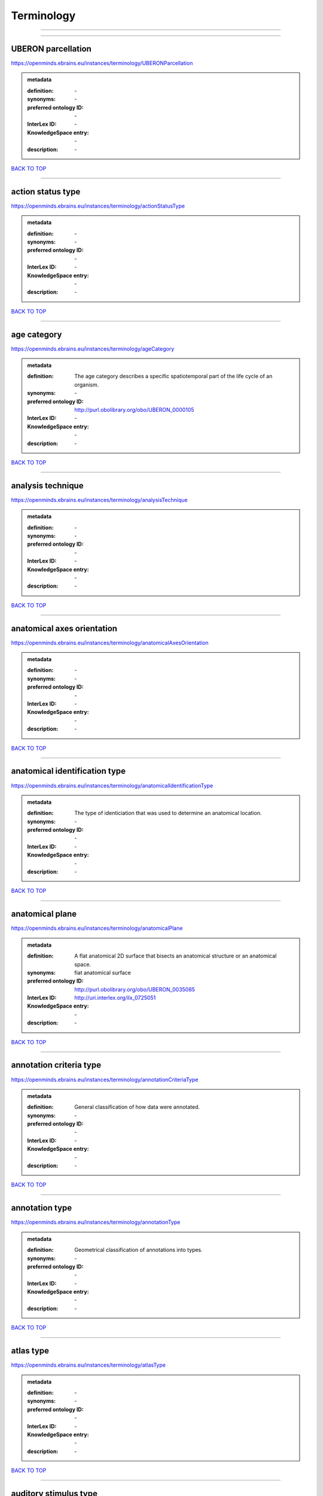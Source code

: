 ###########
Terminology
###########

------------

------------

UBERON parcellation
-------------------

https://openminds.ebrains.eu/instances/terminology/UBERONParcellation

.. admonition:: metadata

   :definition: \-
   :synonyms: \-
   :preferred ontology ID: \-
   :InterLex ID: \-
   :KnowledgeSpace entry: \-
   :description: \-

`BACK TO TOP <Terminology_>`_

------------

action status type
------------------

https://openminds.ebrains.eu/instances/terminology/actionStatusType

.. admonition:: metadata

   :definition: \-
   :synonyms: \-
   :preferred ontology ID: \-
   :InterLex ID: \-
   :KnowledgeSpace entry: \-
   :description: \-

`BACK TO TOP <Terminology_>`_

------------

age category
------------

https://openminds.ebrains.eu/instances/terminology/ageCategory

.. admonition:: metadata

   :definition: The age category describes a specific spatiotemporal part of the life cycle of an organism.
   :synonyms: \-
   :preferred ontology ID: http://purl.obolibrary.org/obo/UBERON_0000105
   :InterLex ID: \-
   :KnowledgeSpace entry: \-
   :description: \-

`BACK TO TOP <Terminology_>`_

------------

analysis technique
------------------

https://openminds.ebrains.eu/instances/terminology/analysisTechnique

.. admonition:: metadata

   :definition: \-
   :synonyms: \-
   :preferred ontology ID: \-
   :InterLex ID: \-
   :KnowledgeSpace entry: \-
   :description: \-

`BACK TO TOP <Terminology_>`_

------------

anatomical axes orientation
---------------------------

https://openminds.ebrains.eu/instances/terminology/anatomicalAxesOrientation

.. admonition:: metadata

   :definition: \-
   :synonyms: \-
   :preferred ontology ID: \-
   :InterLex ID: \-
   :KnowledgeSpace entry: \-
   :description: \-

`BACK TO TOP <Terminology_>`_

------------

anatomical identification type
------------------------------

https://openminds.ebrains.eu/instances/terminology/anatomicalIdentificationType

.. admonition:: metadata

   :definition: The type of identiciation that was used to determine an anatomical location.
   :synonyms: \-
   :preferred ontology ID: \-
   :InterLex ID: \-
   :KnowledgeSpace entry: \-
   :description: \-

`BACK TO TOP <Terminology_>`_

------------

anatomical plane
----------------

https://openminds.ebrains.eu/instances/terminology/anatomicalPlane

.. admonition:: metadata

   :definition: A flat anatomical 2D surface that bisects an anatomical structure or an anatomical space.
   :synonyms: fiat anatomical surface
   :preferred ontology ID: http://purl.obolibrary.org/obo/UBERON_0035085
   :InterLex ID: http://uri.interlex.org/ilx_0725051
   :KnowledgeSpace entry: \-
   :description: \-

`BACK TO TOP <Terminology_>`_

------------

annotation criteria type
------------------------

https://openminds.ebrains.eu/instances/terminology/annotationCriteriaType

.. admonition:: metadata

   :definition: General classification of how data were annotated.
   :synonyms: \-
   :preferred ontology ID: \-
   :InterLex ID: \-
   :KnowledgeSpace entry: \-
   :description: \-

`BACK TO TOP <Terminology_>`_

------------

annotation type
---------------

https://openminds.ebrains.eu/instances/terminology/annotationType

.. admonition:: metadata

   :definition: Geometrical classification of annotations into types.
   :synonyms: \-
   :preferred ontology ID: \-
   :InterLex ID: \-
   :KnowledgeSpace entry: \-
   :description: \-

`BACK TO TOP <Terminology_>`_

------------

atlas type
----------

https://openminds.ebrains.eu/instances/terminology/atlasType

.. admonition:: metadata

   :definition: \-
   :synonyms: \-
   :preferred ontology ID: \-
   :InterLex ID: \-
   :KnowledgeSpace entry: \-
   :description: \-

`BACK TO TOP <Terminology_>`_

------------

auditory stimulus type
----------------------

https://openminds.ebrains.eu/instances/terminology/auditoryStimulusType

.. admonition:: metadata

   :definition: An 'auditory stimulus type' groups similar auditory stimuli used across auditory stimulation techniques.
   :synonyms: \-
   :preferred ontology ID: \-
   :InterLex ID: \-
   :KnowledgeSpace entry: \-
   :description: \-

`BACK TO TOP <Terminology_>`_

------------

biological order
----------------

https://openminds.ebrains.eu/instances/terminology/biologicalOrder

.. admonition:: metadata

   :definition: \-
   :synonyms: \-
   :preferred ontology ID: \-
   :InterLex ID: \-
   :KnowledgeSpace entry: \-
   :description: \-

`BACK TO TOP <Terminology_>`_

------------

biological sex
--------------

https://openminds.ebrains.eu/instances/terminology/biologicalSex

.. admonition:: metadata

   :definition: \-
   :synonyms: \-
   :preferred ontology ID: \-
   :InterLex ID: \-
   :KnowledgeSpace entry: \-
   :description: \-

`BACK TO TOP <Terminology_>`_

------------

breeding type
-------------

https://openminds.ebrains.eu/instances/terminology/breedingType

.. admonition:: metadata

   :definition: The breeding type describes how plants or animals have been sexually propagated.
   :synonyms: \-
   :preferred ontology ID: \-
   :InterLex ID: \-
   :KnowledgeSpace entry: \-
   :description: \-

`BACK TO TOP <Terminology_>`_

------------

cell culture type
-----------------

https://openminds.ebrains.eu/instances/terminology/cellCultureType

.. admonition:: metadata

   :definition: The type of a cell culture (e.g. primary, secondary)
   :synonyms: \-
   :preferred ontology ID: \-
   :InterLex ID: \-
   :KnowledgeSpace entry: \-
   :description: \-

`BACK TO TOP <Terminology_>`_

------------

cell type
---------

https://openminds.ebrains.eu/instances/terminology/cellType

.. admonition:: metadata

   :definition: \-
   :synonyms: \-
   :preferred ontology ID: \-
   :InterLex ID: \-
   :KnowledgeSpace entry: \-
   :description: \-

`BACK TO TOP <Terminology_>`_

------------

chemicalMixtureType
-------------------

https://openminds.ebrains.eu/instances/terminology/chemicalMixtureType

.. admonition:: metadata

   :definition: A 'chemical mixture type' groups all mixtures with the same chemical and physical characteristics under a general term.
   :synonyms: \-
   :preferred ontology ID: \-
   :InterLex ID: \-
   :KnowledgeSpace entry: \-
   :description: \-

`BACK TO TOP <Terminology_>`_

------------

colormap
--------

https://openminds.ebrains.eu/instances/terminology/colormap

.. admonition:: metadata

   :definition: A colormap is a lookup table specifying the colors to be used in rendering a palettized image, [adapted from [Wiktionary](https://en.wiktionary.org/wiki/colormap)].
   :synonyms: \-
   :preferred ontology ID: \-
   :InterLex ID: \-
   :KnowledgeSpace entry: \-
   :description: \-

`BACK TO TOP <Terminology_>`_

------------

contribution type
-----------------

https://openminds.ebrains.eu/instances/terminology/contributionType

.. admonition:: metadata

   :definition: \-
   :synonyms: \-
   :preferred ontology ID: \-
   :InterLex ID: \-
   :KnowledgeSpace entry: \-
   :description: \-

`BACK TO TOP <Terminology_>`_

------------

cranial window construction type
--------------------------------

https://openminds.ebrains.eu/instances/terminology/CranialWindowConstructionType

.. admonition:: metadata

   :definition: The construction type of a cranial window.
   :synonyms: \-
   :preferred ontology ID: \-
   :InterLex ID: \-
   :KnowledgeSpace entry: \-
   :description: \-

`BACK TO TOP <Terminology_>`_

------------

cranial window reinforcement type
---------------------------------

https://openminds.ebrains.eu/instances/terminology/CranialWindowReinforcementType

.. admonition:: metadata

   :definition: The reinforcement type of a cranial window.
   :synonyms: \-
   :preferred ontology ID: \-
   :InterLex ID: \-
   :KnowledgeSpace entry: \-
   :description: \-

`BACK TO TOP <Terminology_>`_

------------

criteria quality type
---------------------

https://openminds.ebrains.eu/instances/terminology/criteriaQualityType

.. admonition:: metadata

   :definition: \-
   :synonyms: \-
   :preferred ontology ID: \-
   :InterLex ID: \-
   :KnowledgeSpace entry: \-
   :description: \-

`BACK TO TOP <Terminology_>`_

------------

data type
---------

https://openminds.ebrains.eu/instances/terminology/dataType

.. admonition:: metadata

   :definition: \-
   :synonyms: \-
   :preferred ontology ID: \-
   :InterLex ID: \-
   :KnowledgeSpace entry: \-
   :description: \-

`BACK TO TOP <Terminology_>`_

------------

device type
-----------

https://openminds.ebrains.eu/instances/terminology/deviceType

.. admonition:: metadata

   :definition: \-
   :synonyms: \-
   :preferred ontology ID: \-
   :InterLex ID: \-
   :KnowledgeSpace entry: \-
   :description: \-

`BACK TO TOP <Terminology_>`_

------------

difference measure
------------------

https://openminds.ebrains.eu/instances/terminology/differenceMeasure

.. admonition:: metadata

   :definition: A measure of the difference between two things
   :synonyms: \-
   :preferred ontology ID: \-
   :InterLex ID: \-
   :KnowledgeSpace entry: \-
   :description: This may be a numerical or physical quantity, a set of categories, etc. Examples include 'mean squared error', 't-statistic', 'p-value'.

`BACK TO TOP <Terminology_>`_

------------

disease
-------

https://openminds.ebrains.eu/instances/terminology/disease

.. admonition:: metadata

   :definition: \-
   :synonyms: \-
   :preferred ontology ID: \-
   :InterLex ID: \-
   :KnowledgeSpace entry: \-
   :description: \-

`BACK TO TOP <Terminology_>`_

------------

disease model
-------------

https://openminds.ebrains.eu/instances/terminology/diseaseModel

.. admonition:: metadata

   :definition: \-
   :synonyms: \-
   :preferred ontology ID: \-
   :InterLex ID: \-
   :KnowledgeSpace entry: \-
   :description: \-

`BACK TO TOP <Terminology_>`_

------------

educational level
-----------------

https://openminds.ebrains.eu/instances/terminology/educationalLevel

.. admonition:: metadata

   :definition: An 'educational level' defines the developmental stage of a student and how learning environments are structured.
   :synonyms: \-
   :preferred ontology ID: \-
   :InterLex ID: \-
   :KnowledgeSpace entry: \-
   :description: \-

`BACK TO TOP <Terminology_>`_

------------

electrical stimulus type
------------------------

https://openminds.ebrains.eu/instances/terminology/electricalStimulusType

.. admonition:: metadata

   :definition: An 'electrical stimulus type' groups similar electrical stimuli used across electrical stimulation techniques.
   :synonyms: \-
   :preferred ontology ID: \-
   :InterLex ID: \-
   :KnowledgeSpace entry: \-
   :description: \-

`BACK TO TOP <Terminology_>`_

------------

ethics assessment
-----------------

https://openminds.ebrains.eu/instances/terminology/ethicsAssessment

.. admonition:: metadata

   :definition: \-
   :synonyms: \-
   :preferred ontology ID: \-
   :InterLex ID: \-
   :KnowledgeSpace entry: \-
   :description: \-

`BACK TO TOP <Terminology_>`_

------------

experimental approach
---------------------

https://openminds.ebrains.eu/instances/terminology/experimentalApproach

.. admonition:: metadata

   :definition: \-
   :synonyms: \-
   :preferred ontology ID: \-
   :InterLex ID: \-
   :KnowledgeSpace entry: \-
   :description: \-

`BACK TO TOP <Terminology_>`_

------------

file bundle grouping
--------------------

https://openminds.ebrains.eu/instances/terminology/fileBundleGrouping

.. admonition:: metadata

   :definition: \-
   :synonyms: \-
   :preferred ontology ID: \-
   :InterLex ID: \-
   :KnowledgeSpace entry: \-
   :description: \-

`BACK TO TOP <Terminology_>`_

------------

file repository type
--------------------

https://openminds.ebrains.eu/instances/terminology/fileRepositoryType

.. admonition:: metadata

   :definition: \-
   :synonyms: \-
   :preferred ontology ID: \-
   :InterLex ID: \-
   :KnowledgeSpace entry: \-
   :description: \-

`BACK TO TOP <Terminology_>`_

------------

file usage role
---------------

https://openminds.ebrains.eu/instances/terminology/fileUsageRole

.. admonition:: metadata

   :definition: \-
   :synonyms: \-
   :preferred ontology ID: \-
   :InterLex ID: \-
   :KnowledgeSpace entry: \-
   :description: \-

`BACK TO TOP <Terminology_>`_

------------

genetic strain type
-------------------

https://openminds.ebrains.eu/instances/terminology/geneticStrainType

.. admonition:: metadata

   :definition: The genetic strain type describes the genetic background type of a strain.
   :synonyms: \-
   :preferred ontology ID: \-
   :InterLex ID: \-
   :KnowledgeSpace entry: \-
   :description: \-

`BACK TO TOP <Terminology_>`_

------------

gustatory stimulus type
-----------------------

https://openminds.ebrains.eu/instances/terminology/gustatoryStimulusType

.. admonition:: metadata

   :definition: A 'gustatory stimulus type' groups similar gustatory stimuli used across gustatory stimulation techniques.
   :synonyms: \-
   :preferred ontology ID: \-
   :InterLex ID: \-
   :KnowledgeSpace entry: \-
   :description: \-

`BACK TO TOP <Terminology_>`_

------------

handedness
----------

https://openminds.ebrains.eu/instances/terminology/handedness

.. admonition:: metadata

   :definition: \-
   :synonyms: \-
   :preferred ontology ID: \-
   :InterLex ID: \-
   :KnowledgeSpace entry: \-
   :description: \-

`BACK TO TOP <Terminology_>`_

------------

language
--------

https://openminds.ebrains.eu/instances/terminology/language

.. admonition:: metadata

   :definition: \-
   :synonyms: \-
   :preferred ontology ID: \-
   :InterLex ID: \-
   :KnowledgeSpace entry: \-
   :description: \-

`BACK TO TOP <Terminology_>`_

------------

laterality
----------

https://openminds.ebrains.eu/instances/terminology/laterality

.. admonition:: metadata

   :definition: \-
   :synonyms: \-
   :preferred ontology ID: \-
   :InterLex ID: \-
   :KnowledgeSpace entry: \-
   :description: \-

`BACK TO TOP <Terminology_>`_

------------

learning resource type
----------------------

https://openminds.ebrains.eu/instances/terminology/learningResourceType

.. admonition:: metadata

   :definition: A 'learning resource type' groups persistent resources that explicitly entail learning activities or learning experiences in a certain format (e.g., in a physical or digital presentation).
   :synonyms: \-
   :preferred ontology ID: \-
   :InterLex ID: \-
   :KnowledgeSpace entry: \-
   :description: \-

`BACK TO TOP <Terminology_>`_

------------

measured quantity
-----------------

https://openminds.ebrains.eu/instances/terminology/measuredQuantity

.. admonition:: metadata

   :definition: A qualified physical quantity that was measured/recorded
   :synonyms: \-
   :preferred ontology ID: \-
   :InterLex ID: \-
   :KnowledgeSpace entry: \-
   :description: \-

`BACK TO TOP <Terminology_>`_

------------

(meta)data model type
---------------------

https://openminds.ebrains.eu/instances/terminology/metaDataModelType

.. admonition:: metadata

   :definition: \-
   :synonyms: \-
   :preferred ontology ID: \-
   :InterLex ID: \-
   :KnowledgeSpace entry: \-
   :description: \-

`BACK TO TOP <Terminology_>`_

------------

model abstraction level
-----------------------

https://openminds.ebrains.eu/instances/terminology/modelAbstractionLevel

.. admonition:: metadata

   :definition: \-
   :synonyms: \-
   :preferred ontology ID: \-
   :InterLex ID: \-
   :KnowledgeSpace entry: \-
   :description: \-

`BACK TO TOP <Terminology_>`_

------------

model scope
-----------

https://openminds.ebrains.eu/instances/terminology/modelScope

.. admonition:: metadata

   :definition: \-
   :synonyms: \-
   :preferred ontology ID: \-
   :InterLex ID: \-
   :KnowledgeSpace entry: \-
   :description: \-

`BACK TO TOP <Terminology_>`_

------------

molecular entity
----------------

https://openminds.ebrains.eu/instances/terminology/molecularEntity

.. admonition:: metadata

   :definition: Any constitutionally or isotopically distinct atom, molecule, ion, ion pair, radical, radical ion, complex, conformer etc., identifiable as a separately distinguishable entity.
   :synonyms: \-
   :preferred ontology ID: http://purl.obolibrary.org/obo/CHEBI_23367
   :InterLex ID: http://uri.interlex.org/base/ilx_0107064
   :KnowledgeSpace entry: https://knowledge-space.org/wiki/CHEBI:23367#molecular-entity
   :description: \-

`BACK TO TOP <Terminology_>`_

------------

olfactory stimulus type
-----------------------

https://openminds.ebrains.eu/instances/terminology/olfactoryStimulusType

.. admonition:: metadata

   :definition: An 'olfactory stimulus type' groups similar olfactory stimuli used across olfactory stimulation techniques.
   :synonyms: \-
   :preferred ontology ID: \-
   :InterLex ID: \-
   :KnowledgeSpace entry: \-
   :description: \-

`BACK TO TOP <Terminology_>`_

------------

operating device
----------------

https://openminds.ebrains.eu/instances/terminology/operatingDevice

.. admonition:: metadata

   :definition: \-
   :synonyms: \-
   :preferred ontology ID: \-
   :InterLex ID: \-
   :KnowledgeSpace entry: \-
   :description: \-

`BACK TO TOP <Terminology_>`_

------------

operating system
----------------

https://openminds.ebrains.eu/instances/terminology/operatingSystem

.. admonition:: metadata

   :definition: \-
   :synonyms: \-
   :preferred ontology ID: \-
   :InterLex ID: \-
   :KnowledgeSpace entry: \-
   :description: \-

`BACK TO TOP <Terminology_>`_

------------

optical stimulus type
---------------------

https://openminds.ebrains.eu/instances/terminology/opticalStimulusType

.. admonition:: metadata

   :definition: An 'optical stimulus type' groups similar optical stimuli used across optical stimulation techniques.
   :synonyms: \-
   :preferred ontology ID: \-
   :InterLex ID: \-
   :KnowledgeSpace entry: \-
   :description: \-

`BACK TO TOP <Terminology_>`_

------------

organ
-----

https://openminds.ebrains.eu/instances/terminology/organ

.. admonition:: metadata

   :definition: Anatomical structure that performs a specific function or group of functions.
   :synonyms: \-
   :preferred ontology ID: http://purl.obolibrary.org/obo/UBERON_0000062
   :InterLex ID: \-
   :KnowledgeSpace entry: \-
   :description: The preferred ontology for 'organ' is UBERON.

`BACK TO TOP <Terminology_>`_

------------

organism substance
------------------

https://openminds.ebrains.eu/instances/terminology/organismSubstance

.. admonition:: metadata

   :definition: Any material anatomical entity in a gaseous, liquid, semisolid or solid state produced by or derived from an organism or parts of an organism.
   :synonyms: \-
   :preferred ontology ID: \-
   :InterLex ID: \-
   :KnowledgeSpace entry: \-
   :description: The preferred ontology for 'organism substance' is UBERON.

`BACK TO TOP <Terminology_>`_

------------

organism system
---------------

https://openminds.ebrains.eu/instances/terminology/organismSystem

.. admonition:: metadata

   :definition: Any anatomical or functional system in an organism, regardless of scale.
   :synonyms: \-
   :preferred ontology ID: \-
   :InterLex ID: \-
   :KnowledgeSpace entry: \-
   :description: \-

`BACK TO TOP <Terminology_>`_

------------

patch clamp variation
---------------------

https://openminds.ebrains.eu/instances/terminology/patchClampVariation

.. admonition:: metadata

   :definition: A variation of the patch clamp technique
   :synonyms: \-
   :preferred ontology ID: \-
   :InterLex ID: \-
   :KnowledgeSpace entry: \-
   :description: \-

`BACK TO TOP <Terminology_>`_

------------

preparation type
----------------

https://openminds.ebrains.eu/instances/terminology/preparationType

.. admonition:: metadata

   :definition: \-
   :synonyms: \-
   :preferred ontology ID: \-
   :InterLex ID: \-
   :KnowledgeSpace entry: \-
   :description: \-

`BACK TO TOP <Terminology_>`_

------------

product accessibility
---------------------

https://openminds.ebrains.eu/instances/terminology/productAccessibility

.. admonition:: metadata

   :definition: \-
   :synonyms: \-
   :preferred ontology ID: \-
   :InterLex ID: \-
   :KnowledgeSpace entry: \-
   :description: \-

`BACK TO TOP <Terminology_>`_

------------

programming language
--------------------

https://openminds.ebrains.eu/instances/terminology/programmingLanguage

.. admonition:: metadata

   :definition: \-
   :synonyms: \-
   :preferred ontology ID: \-
   :InterLex ID: \-
   :KnowledgeSpace entry: \-
   :description: \-

`BACK TO TOP <Terminology_>`_

------------

qualitative overlap
-------------------

https://openminds.ebrains.eu/instances/terminology/qualitativeOverlap

.. admonition:: metadata

   :definition: \-
   :synonyms: \-
   :preferred ontology ID: \-
   :InterLex ID: \-
   :KnowledgeSpace entry: \-
   :description: \-

`BACK TO TOP <Terminology_>`_

------------

semantic data type
------------------

https://openminds.ebrains.eu/instances/terminology/semanticDataType

.. admonition:: metadata

   :definition: \-
   :synonyms: \-
   :preferred ontology ID: \-
   :InterLex ID: \-
   :KnowledgeSpace entry: \-
   :description: \-

`BACK TO TOP <Terminology_>`_

------------

service
-------

https://openminds.ebrains.eu/instances/terminology/service

.. admonition:: metadata

   :definition: \-
   :synonyms: \-
   :preferred ontology ID: \-
   :InterLex ID: \-
   :KnowledgeSpace entry: \-
   :description: \-

`BACK TO TOP <Terminology_>`_

------------

setup type
----------

https://openminds.ebrains.eu/instances/terminology/setupType

.. admonition:: metadata

   :definition: The setup type describes the overall purpose of arranging equipment in a certain way (setup).
   :synonyms: \-
   :preferred ontology ID: \-
   :InterLex ID: \-
   :KnowledgeSpace entry: \-
   :description: \-

`BACK TO TOP <Terminology_>`_

------------

software application category
-----------------------------

https://openminds.ebrains.eu/instances/terminology/softwareApplicationCategory

.. admonition:: metadata

   :definition: \-
   :synonyms: \-
   :preferred ontology ID: \-
   :InterLex ID: \-
   :KnowledgeSpace entry: \-
   :description: \-

`BACK TO TOP <Terminology_>`_

------------

software feature
----------------

https://openminds.ebrains.eu/instances/terminology/softwareFeature

.. admonition:: metadata

   :definition: \-
   :synonyms: \-
   :preferred ontology ID: \-
   :InterLex ID: \-
   :KnowledgeSpace entry: \-
   :description: \-

`BACK TO TOP <Terminology_>`_

------------

species
-------

https://openminds.ebrains.eu/instances/terminology/species

.. admonition:: metadata

   :definition: \-
   :synonyms: \-
   :preferred ontology ID: \-
   :InterLex ID: \-
   :KnowledgeSpace entry: \-
   :description: \-

`BACK TO TOP <Terminology_>`_

------------

stimulation approach
--------------------

https://openminds.ebrains.eu/instances/terminology/stimulationApproach

.. admonition:: metadata

   :definition: \-
   :synonyms: \-
   :preferred ontology ID: \-
   :InterLex ID: \-
   :KnowledgeSpace entry: \-
   :description: \-

`BACK TO TOP <Terminology_>`_

------------

stimulation technique
---------------------

https://openminds.ebrains.eu/instances/terminology/stimulationTechnique

.. admonition:: metadata

   :definition: \-
   :synonyms: \-
   :preferred ontology ID: \-
   :InterLex ID: \-
   :KnowledgeSpace entry: \-
   :description: \-

`BACK TO TOP <Terminology_>`_

------------

subcellular entity
------------------

https://openminds.ebrains.eu/instances/terminology/subcellularEntity

.. admonition:: metadata

   :definition: Entity derived from a cell or cells. The anatomical scale of these objects roughly corresponds to that which would be visible in high resolution light microscopy or conventional electron microscopy, e.g., nanometers to microns
   :synonyms: cellular component
   :preferred ontology ID: http://purl.obolibrary.org/obo/GO_0005575
   :InterLex ID: http://uri.interlex.org/base/ilx_0111157
   :KnowledgeSpace entry: https://knowledge-space.org/wiki/GO:0005575#iJ6UjX8BxpaxvvQA_2ri
   :description: \-

`BACK TO TOP <Terminology_>`_

------------

subject attribute
-----------------

https://openminds.ebrains.eu/instances/terminology/subjectAttribute

.. admonition:: metadata

   :definition: \-
   :synonyms: \-
   :preferred ontology ID: \-
   :InterLex ID: \-
   :KnowledgeSpace entry: \-
   :description: \-

`BACK TO TOP <Terminology_>`_

------------

tactile stimulus type
---------------------

https://openminds.ebrains.eu/instances/terminology/tactileStimulusType

.. admonition:: metadata

   :definition: A 'tactile stimulus type' groups similar tactile stimuli used across tactile stimulation techniques.
   :synonyms: \-
   :preferred ontology ID: \-
   :InterLex ID: \-
   :KnowledgeSpace entry: \-
   :description: \-

`BACK TO TOP <Terminology_>`_

------------

technique
---------

https://openminds.ebrains.eu/instances/terminology/technique

.. admonition:: metadata

   :definition: \-
   :synonyms: \-
   :preferred ontology ID: \-
   :InterLex ID: \-
   :KnowledgeSpace entry: \-
   :description: \-

`BACK TO TOP <Terminology_>`_

------------

tissue sample attribute
-----------------------

https://openminds.ebrains.eu/instances/terminology/tissueSampleAttribute

.. admonition:: metadata

   :definition: \-
   :synonyms: \-
   :preferred ontology ID: \-
   :InterLex ID: \-
   :KnowledgeSpace entry: \-
   :description: \-

`BACK TO TOP <Terminology_>`_

------------

tissue sample type
------------------

https://openminds.ebrains.eu/instances/terminology/tissueSampleType

.. admonition:: metadata

   :definition: \-
   :synonyms: \-
   :preferred ontology ID: \-
   :InterLex ID: \-
   :KnowledgeSpace entry: \-
   :description: \-

`BACK TO TOP <Terminology_>`_

------------

type of uncertainty
-------------------

https://openminds.ebrains.eu/instances/terminology/typeOfUncertainty

.. admonition:: metadata

   :definition: \-
   :synonyms: \-
   :preferred ontology ID: \-
   :InterLex ID: \-
   :KnowledgeSpace entry: \-
   :description: \-

`BACK TO TOP <Terminology_>`_

------------

unit of measurement
-------------------

https://openminds.ebrains.eu/instances/terminology/unitOfMeasurement

.. admonition:: metadata

   :definition: \-
   :synonyms: \-
   :preferred ontology ID: \-
   :InterLex ID: \-
   :KnowledgeSpace entry: \-
   :description: \-

`BACK TO TOP <Terminology_>`_

------------

visual stimulus type
--------------------

https://openminds.ebrains.eu/instances/terminology/visualStimulusType

.. admonition:: metadata

   :definition: A 'visual stimulus type' groups similar visual stimuli used across visual stimulation techniques.
   :synonyms: \-
   :preferred ontology ID: \-
   :InterLex ID: \-
   :KnowledgeSpace entry: \-
   :description: \-

`BACK TO TOP <Terminology_>`_

------------

